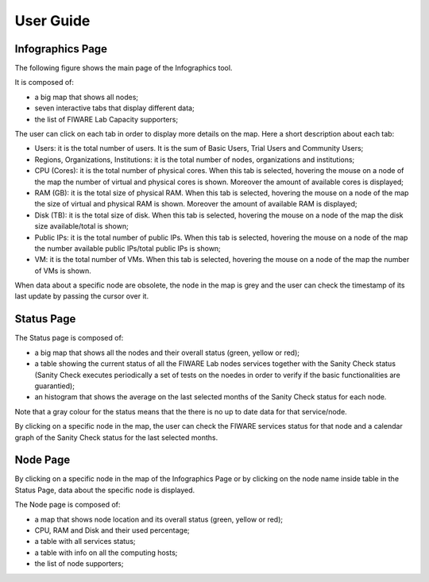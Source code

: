 User Guide
==========

Infographics Page
----------

The following figure shows the main page of the Infographics tool. 

.. image:: _static/info.jpg
   :alt: Infographics

It is composed of:

- a big map that shows all nodes;
- seven interactive tabs that display different data;
- the list of FIWARE Lab Capacity supporters;

The user can click on each tab in order to display more details on the map.
Here a short description about each tab:

- Users: it is the total number of users. It is the sum of Basic Users, Trial Users and Community Users;
- Regions, Organizations, Institutions: it is the total number of nodes, organizations and institutions;
- CPU (Cores): it is the total number of physical cores. When this tab is selected, hovering the mouse on a node of the map the number of virtual and physical cores is shown. Moreover the amount of available cores is displayed;
- RAM (GB): it is the total size of physical RAM. When this tab is selected, hovering the mouse on a node of the map the size of virtual and physical RAM is shown. Moreover the amount of available RAM is displayed;
- Disk (TB): it is the total size of disk.  When this tab is selected, hovering the mouse on a node of the map the disk size available/total is shown;
- Public IPs: it is the total number of public IPs. When this tab is selected, hovering the mouse on a node of the map the number available public IPs/total public IPs is shown;
- VM: it is the total number of VMs. When this tab is selected, hovering the mouse on a node of the map the number of VMs is shown.

When data about a specific node are obsolete, the node in the map is grey and the user can check the timestamp of its last update by passing the cursor over it.

Status Page
----------

.. image:: _static/status.jpg
   :alt: Status Page
   
The Status page is composed of:

- a big map that shows all the nodes and their overall status (green, yellow or red);
- a table showing the current status of all the FIWARE Lab nodes services together with the Sanity Check status (Sanity Check executes periodically a set of tests on the noedes in order to verify if the basic functionalities are guarantied);
- an histogram that shows the average on the last selected months of the Sanity Check status for each node.

Note that a gray colour for the status means that the there is no up to date data for that service/node.

By clicking on a specific node in the map, the user can check the FIWARE services status for that node and a calendar graph of the Sanity Check status for the last selected months.

.. image:: _static/status2.jpg
   :alt: Status of a given node
   
Node Page
----------

By clicking on a specific node in the map of the Infographics Page or by clicking on the node name inside table in the Status Page, data about the specific node is displayed.

.. image:: _static/node.jpg
   :alt: Node Page
   
The Node page is composed of:

- a map that shows node location and its overall status (green, yellow or red);
- CPU, RAM and Disk and their used percentage;
- a table with all services status;
- a table with info on all the computing hosts;
- the list of node supporters;
